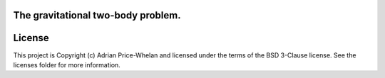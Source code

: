 The gravitational two-body problem.
-----------------------------------

.. image:: http://img.shields.io/badge/powered%20by-AstroPy-orange.svg?style=flat
    :target: http://www.astropy.org
    :alt: Powered by Astropy Badge




License
-------

This project is Copyright (c) Adrian Price-Whelan and licensed under the terms of the BSD 3-Clause license. See the licenses folder for more information.
